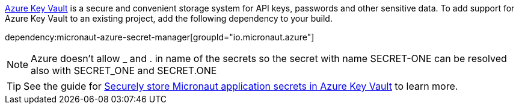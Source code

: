 https://docs.microsoft.com/en-us/azure/key-vault/general/[Azure Key Vault] is a secure and convenient storage system for API keys, passwords and other sensitive data.
To add support for Azure Key Vault to an existing project, add the following dependency to your build.

dependency:micronaut-azure-secret-manager[groupId="io.micronaut.azure"]

NOTE: Azure doesn't allow _ and . in name of the secrets so the secret with name SECRET-ONE can be resolved also with SECRET_ONE and SECRET.ONE

TIP: See the guide for https://guides.micronaut.io/latest/micronaut-cloud-secrets-azure.html[Securely store Micronaut application secrets in Azure Key Vault] to learn more.
